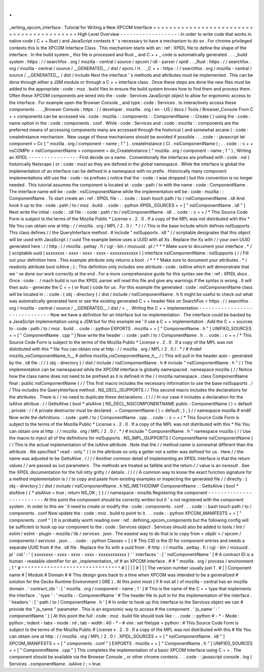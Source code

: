 .
.
_writing_xpcom_interface
:
Tutorial
for
Writing
a
New
XPCOM
Interface
=
=
=
=
=
=
=
=
=
=
=
=
=
=
=
=
=
=
=
=
=
=
=
=
=
=
=
=
=
=
=
=
=
=
=
=
=
=
=
=
=
=
High
Level
Overview
-
-
-
-
-
-
-
-
-
-
-
-
-
-
-
-
-
-
-
In
order
to
write
code
that
works
in
native
code
(
C
+
+
Rust
)
and
JavaScript
contexts
it
'
s
necessary
to
have
a
mechanism
to
do
so
.
For
chrome
privileged
contexts
this
is
the
XPCOM
Interface
Class
.
This
mechanism
starts
with
an
:
ref
:
XPIDL
file
to
define
the
shape
of
the
interface
.
In
the
build
system
_
this
file
is
processed
and
Rust
_
and
C
+
+
_
code
is
automatically
generated
.
.
.
_build
system
:
https
:
/
/
searchfox
.
org
/
mozilla
-
central
/
source
/
xpcom
/
idl
-
parser
/
xpidl
.
.
_Rust
:
https
:
/
/
searchfox
.
org
/
mozilla
-
central
/
source
/
__GENERATED__
/
dist
/
xpcrs
/
rt
.
.
_C
+
+
:
https
:
/
/
searchfox
.
org
/
mozilla
-
central
/
source
/
__GENERATED__
/
dist
/
include
Next
the
interface
'
s
methods
and
attributes
must
be
implemented
.
This
can
be
done
through
either
a
JSM
module
or
through
a
C
+
+
interface
class
.
Once
these
steps
are
done
the
new
files
must
be
added
to
the
appropriate
:
code
:
moz
.
build
files
to
ensure
the
build
system
knows
how
to
find
them
and
process
them
.
Often
these
XPCOM
components
are
wired
into
the
:
code
:
Services
JavaScript
object
to
allow
for
ergonomic
access
to
the
interface
.
For
example
open
the
Browser
Console
_
and
type
:
code
:
Services
.
to
interactively
access
these
components
.
.
.
_Browser
Console
:
https
:
/
/
developer
.
mozilla
.
org
/
en
-
US
/
docs
/
Tools
/
Browser_Console
From
C
+
+
components
can
be
accessed
via
:
code
:
mozilla
:
:
components
:
:
ComponentName
:
:
Create
(
)
using
the
:
code
:
name
option
in
the
:
code
:
components
.
conf
.
While
:
code
:
Services
and
:
code
:
mozilla
:
:
components
are
the
preferred
means
of
accessing
components
many
are
accessed
through
the
historical
(
and
somewhat
arcane
)
:
code
:
createInstance
mechanism
.
New
usage
of
these
mechanisms
should
be
avoided
if
possible
.
.
.
code
:
:
javascript
let
component
=
Cc
[
"
mozilla
.
org
/
component
-
name
;
1
"
]
.
createInstance
(
Ci
.
nsIComponentName
)
;
.
.
code
:
:
c
+
+
nsCOMPtr
<
nsIComponentName
>
component
=
do_CreateInstance
(
"
mozilla
.
org
/
component
-
name
;
1
"
)
;
Writing
an
XPIDL
-
-
-
-
-
-
-
-
-
-
-
-
-
-
-
-
First
decide
on
a
name
.
Conventionally
the
interfaces
are
prefixed
with
:
code
:
nsI
(
historically
Netscape
)
or
:
code
:
mozI
as
they
are
defined
in
the
global
namespace
.
While
the
interface
is
global
the
implementation
of
an
interface
can
be
defined
in
a
namespace
with
no
prefix
.
Historically
many
component
implementations
still
use
the
:
code
:
ns
prefixes
(
notice
that
the
:
code
:
I
was
dropped
)
but
this
convention
is
no
longer
needed
.
This
tutorial
assumes
the
component
is
located
at
:
code
:
path
/
to
with
the
name
:
code
:
ComponentName
.
The
interface
name
will
be
:
code
:
nsIComponentName
while
the
implementation
will
be
:
code
:
mozilla
:
:
ComponentName
.
To
start
create
an
:
ref
:
XPIDL
file
:
.
.
code
:
:
bash
touch
path
/
to
/
nsIComponentName
.
idl
And
hook
it
up
to
the
:
code
:
path
/
to
/
moz
.
build
.
.
code
:
:
python
XPIDL_SOURCES
+
=
[
"
nsIComponentName
.
idl
"
]
Next
write
the
initial
:
code
:
.
idl
file
:
:
code
:
path
/
to
/
nsIComponentName
.
idl
.
.
code
:
:
c
+
+
/
*
This
Source
Code
Form
is
subject
to
the
terms
of
the
Mozilla
Public
*
License
v
.
2
.
0
.
If
a
copy
of
the
MPL
was
not
distributed
with
this
*
file
You
can
obtain
one
at
http
:
/
/
mozilla
.
org
/
MPL
/
2
.
0
/
.
*
/
/
/
This
is
the
base
include
which
defines
nsISupports
.
This
class
defines
/
/
the
QueryInterface
method
.
#
include
"
nsISupports
.
idl
"
/
/
scriptable
designates
that
this
object
will
be
used
with
JavaScript
/
/
uuid
The
example
below
uses
a
UUID
with
all
Xs
.
Replace
the
Xs
with
/
/
your
own
UUID
generated
here
:
/
/
http
:
/
/
mozilla
.
pettay
.
fi
/
cgi
-
bin
/
mozuuid
.
pl
/
*
*
*
Make
sure
to
document
your
interface
.
*
/
[
scriptable
uuid
(
xxxxxxxx
-
xxxx
-
xxxx
-
xxxx
-
xxxxxxxxxxxx
)
]
interface
nsIComponentName
:
nsISupports
{
/
/
Fill
out
your
definition
here
.
This
example
attribute
only
returns
a
bool
.
/
*
*
*
Make
sure
to
document
your
attributes
.
*
/
readonly
attribute
bool
isAlive
;
}
;
This
definition
only
includes
one
attribute
:
code
:
isAlive
which
will
demonstrate
that
we
'
ve
done
our
work
correctly
at
the
end
.
For
a
more
comprehensive
guide
for
this
syntax
see
the
:
ref
:
XPIDL
docs
.
Once
:
code
:
.
/
mach
build
is
run
the
XPIDL
parser
will
read
this
file
and
give
any
warnings
if
the
syntax
is
wrong
.
It
will
then
auto
-
generate
the
C
+
+
(
or
Rust
)
code
for
us
.
For
this
example
the
generated
:
code
:
nsIComponentName
class
will
be
located
in
:
:
code
:
{
obj
-
directory
}
/
dist
/
include
/
nsIComponentName
.
h
It
might
be
useful
to
check
out
what
was
automatically
generated
here
or
see
the
existing
generated
C
+
+
header
files
on
SearchFox
<
https
:
/
/
searchfox
.
org
/
mozilla
-
central
/
source
/
__GENERATED__
/
dist
/
>
_
.
Writing
the
C
+
+
implementation
-
-
-
-
-
-
-
-
-
-
-
-
-
-
-
-
-
-
-
-
-
-
-
-
-
-
-
-
-
-
Now
we
have
a
definition
for
an
interface
but
no
implementation
.
The
interface
could
be
backed
by
a
JavaScript
implementation
using
a
JSM
but
for
this
example
we
'
ll
use
a
C
+
+
implementation
.
Add
the
C
+
+
sources
to
:
code
:
path
/
to
/
moz
.
build
.
.
code
:
:
python
EXPORTS
.
mozilla
+
=
[
"
ComponentName
.
h
"
]
UNIFIED_SOURCES
+
=
[
"
ComponentName
.
cpp
"
]
Now
write
the
header
:
:
code
:
path
/
to
/
ComponentName
.
h
.
.
code
:
:
c
+
+
/
*
This
Source
Code
Form
is
subject
to
the
terms
of
the
Mozilla
Public
*
License
v
.
2
.
0
.
If
a
copy
of
the
MPL
was
not
distributed
with
this
*
file
You
can
obtain
one
at
http
:
/
/
mozilla
.
org
/
MPL
/
2
.
0
/
.
*
/
#
ifndef
mozilla_nsComponentName_h__
#
define
mozilla_nsComponentName_h__
/
/
This
will
pull
in
the
header
auto
-
generated
by
the
.
idl
file
:
/
/
{
obj
-
directory
}
/
dist
/
include
/
nsIComponentName
.
h
#
include
"
nsIComponentName
.
h
"
/
/
The
implementation
can
be
namespaced
while
the
XPCOM
interface
is
globally
namespaced
.
namespace
mozilla
{
/
/
Notice
how
the
class
name
does
not
need
to
be
prefixed
as
it
is
defined
in
the
/
/
mozilla
namespace
.
class
ComponentName
final
:
public
nsIComponentName
{
/
/
This
first
macro
includes
the
necessary
information
to
use
the
base
nsISupports
.
/
/
This
includes
the
QueryInterface
method
.
NS_DECL_ISUPPORTS
/
/
This
second
macro
includes
the
declarations
for
the
attributes
.
There
is
/
/
no
need
to
duplicate
these
declarations
.
/
/
/
/
In
our
case
it
includes
a
declaration
for
the
isAlive
attribue
:
/
/
GetIsAlive
(
bool
*
aIsAlive
)
NS_DECL_NSICOMPONENTNAME
public
:
ComponentName
(
)
=
default
;
private
:
/
/
A
private
destructor
must
be
declared
.
~
ComponentName
(
)
=
default
;
}
;
}
/
/
namespace
mozilla
#
endif
Now
write
the
definitions
:
:
code
:
path
/
to
/
ComponentName
.
cpp
.
.
code
:
:
c
+
+
/
*
This
Source
Code
Form
is
subject
to
the
terms
of
the
Mozilla
Public
*
License
v
.
2
.
0
.
If
a
copy
of
the
MPL
was
not
distributed
with
this
*
file
You
can
obtain
one
at
http
:
/
/
mozilla
.
org
/
MPL
/
2
.
0
/
.
*
/
#
include
"
ComponentName
.
h
"
namespace
mozilla
{
/
/
Use
the
macro
to
inject
all
of
the
definitions
for
nsISupports
.
NS_IMPL_ISUPPORTS
(
ComponentName
nsIComponentName
)
/
/
This
is
the
actual
implementation
of
the
isAlive
attribute
.
Note
that
the
/
/
method
name
is
somewhat
different
than
the
attribute
.
We
specified
"
read
-
only
"
/
/
in
the
attribute
so
only
a
getter
not
a
setter
was
defined
for
us
.
Here
/
/
the
name
was
adjusted
to
be
GetIsAlive
.
/
/
/
/
Another
common
detail
of
implementing
an
XPIDL
interface
is
that
the
return
values
/
/
are
passed
as
out
parameters
.
The
methods
are
treated
as
fallible
and
the
return
/
/
value
is
an
nsresult
.
See
the
XPIDL
documentation
for
the
full
nitty
gritty
/
/
details
.
/
/
/
/
A
common
way
to
know
the
exact
function
signature
for
a
method
implementation
is
/
/
to
copy
and
paste
from
existing
examples
or
inspecting
the
generated
file
/
/
directly
:
{
obj
-
directory
}
/
dist
/
include
/
nsIComponentName
.
h
NS_IMETHODIMP
ComponentName
:
:
GetIsAlive
(
bool
*
aIsAlive
)
{
*
aIsAlive
=
true
;
return
NS_OK
;
}
}
/
/
namespace
:
mozilla
Registering
the
component
-
-
-
-
-
-
-
-
-
-
-
-
-
-
-
-
-
-
-
-
-
-
-
-
-
At
this
point
the
component
should
be
correctly
written
but
it
'
s
not
registered
with
the
component
system
.
In
order
to
this
we
'
ll
need
to
create
or
modify
the
:
code
:
components
.
conf
.
.
.
code
:
:
bash
touch
path
/
to
/
components
.
conf
Now
update
the
:
code
:
moz
.
build
to
point
to
it
.
.
.
code
:
:
python
XPCOM_MANIFESTS
+
=
[
"
components
.
conf
"
]
It
is
probably
worth
reading
over
:
ref
:
defining_xpcom_components
but
the
following
config
will
be
sufficient
to
hook
up
our
component
to
the
:
code
:
Services
object
.
Services
should
also
be
added
to
tools
/
lint
/
eslint
/
eslint
-
plugin
-
mozilla
/
lib
/
services
.
json
.
The
easiest
way
to
do
that
is
to
copy
from
<
objdir
>
/
xpcom
/
components
/
services
.
json
.
.
.
code
:
:
python
Classes
=
[
{
#
This
CID
is
the
ID
for
component
entries
and
needs
a
separate
UUID
from
#
the
.
idl
file
.
Replace
the
Xs
with
a
uuid
from
:
#
http
:
/
/
mozilla
.
pettay
.
fi
/
cgi
-
bin
/
mozuuid
.
pl
'
cid
'
:
'
{
xxxxxxxx
-
xxxx
-
xxxx
-
xxxx
-
xxxxxxxxxxxx
}
'
'
interfaces
'
:
[
'
nsIComponentName
'
]
#
A
contract
ID
is
a
human
-
readable
identifier
for
an
_implementation_
of
#
an
XPCOM
interface
.
#
#
"
mozilla
.
org
/
process
/
environment
;
1
"
#
^
^
^
^
^
^
^
^
^
^
^
^
^
^
^
^
^
^
^
^
^
^
^
^
^
^
^
^
^
^
^
#
|
|
|
|
#
|
|
|
The
version
number
usually
just
1
.
#
|
|
Component
name
#
|
Module
#
Domain
#
#
This
design
goes
back
to
a
time
when
XPCOM
was
intended
to
be
a
generalized
#
solution
for
the
Gecko
Runtime
Environment
(
GRE
)
.
At
this
point
most
(
if
#
not
all
)
of
mozilla
-
central
has
an
mozilla
domain
.
'
contract_ids
'
:
[
'
mozilla
.
org
/
component
-
name
;
1
'
]
#
This
is
the
name
of
the
C
+
+
type
that
implements
the
interface
.
'
type
'
:
'
mozilla
:
:
ComponentName
'
#
The
header
file
to
pull
in
for
the
implementation
of
the
interface
.
'
headers
'
:
[
'
path
/
to
/
ComponentName
.
h
'
]
#
In
order
to
hook
up
this
interface
to
the
Services
object
we
can
#
provide
the
"
js_name
"
parameter
.
This
is
an
ergonomic
way
to
access
#
the
component
.
'
js_name
'
:
'
componentName
'
}
]
At
this
point
the
full
:
code
:
moz
.
build
file
should
look
like
:
.
.
code
:
:
python
#
-
*
-
Mode
:
python
;
indent
-
tabs
-
mode
:
nil
;
tab
-
width
:
40
-
*
-
#
vim
:
set
filetype
=
python
:
#
This
Source
Code
Form
is
subject
to
the
terms
of
the
Mozilla
Public
#
License
v
.
2
.
0
.
If
a
copy
of
the
MPL
was
not
distributed
with
this
#
file
You
can
obtain
one
at
http
:
/
/
mozilla
.
org
/
MPL
/
2
.
0
/
.
XPIDL_SOURCES
+
=
[
"
nsIComponentName
.
idl
"
]
XPCOM_MANIFESTS
+
=
[
"
components
.
conf
"
]
EXPORTS
.
mozilla
+
=
[
"
ComponentName
.
h
"
]
UNIFIED_SOURCES
+
=
[
"
ComponentName
.
cpp
"
]
This
completes
the
implementation
of
a
basic
XPCOM
Interface
using
C
+
+
.
The
component
should
be
available
via
the
Browser
Console
_
or
other
chrome
contexts
.
.
.
code
:
:
javascript
console
.
log
(
Services
.
componentName
.
isAlive
)
;
>
true
